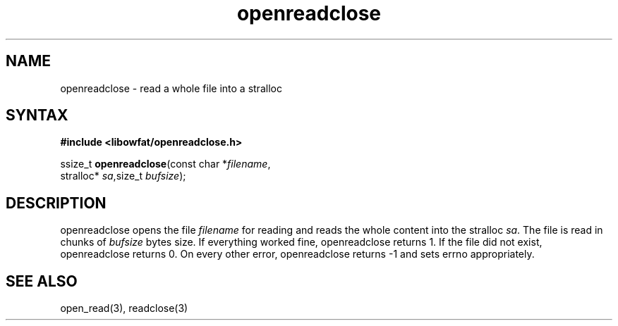 .TH openreadclose 3
.SH NAME
openreadclose \- read a whole file into a stralloc
.SH SYNTAX
.B #include <libowfat/openreadclose.h>

ssize_t \fBopenreadclose\fP(const char *\fIfilename\fR,
           stralloc* \fIsa\fR,size_t \fIbufsize\fR);
.SH DESCRIPTION
openreadclose opens the file \fIfilename\fR for reading and reads the
whole content into the stralloc \fIsa\fR.  The file is read in chunks of
\fIbufsize\fR bytes size.  If everything worked fine, openreadclose
returns 1.  If the file did not exist, openreadclose returns 0.  On
every other error, openreadclose returns -1 and sets errno
appropriately.
.SH "SEE ALSO"
open_read(3), readclose(3)
